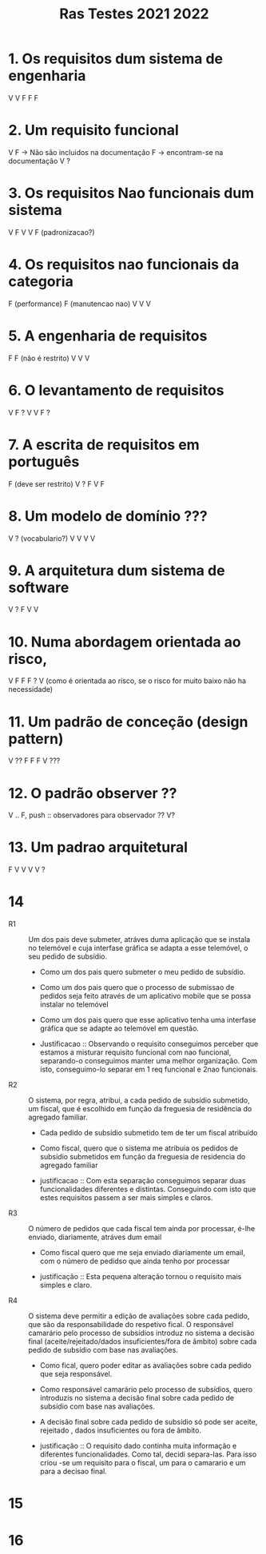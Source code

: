 #+title: Ras Testes 2021 2022

* 1. Os requisitos dum sistema de engenharia
V
V
F
F
F

* 2. Um requisito funcional
V
F -> Não são incluidos na documentação
F -> encontram-se na documentação
V
?

* 3. Os requisitos Nao funcionais dum sistema
V
F
V
V
F (padronizacao?)

* 4. Os requisitos nao funcionais da categoria
F (performance)
F (manutencao nao)
V
V
V

* 5. A engenharia de requisitos
F
F (não é restrito)
V
V
V

* 6. O levantamento de requisitos
V
F ?
V
V
F ?

* 7. A escrita de requisitos em português
F (deve ser restrito)
V ?
F
V
F

* 8. Um modelo de domínio ???
V ? (vocabulario?)
V
V
V
V

* 9. A arquitetura dum sistema de software
V
?
F
V
V

* 10. Numa abordagem orientada ao risco,
V
F
F
F ?
V (como é orientada ao risco, se o risco for muito baixo não ha necessidade)

* 11. Um padrão de conceção (design pattern)
V ??
F
F
F
V ???

* 12. O padrão observer ??
V
..
F, push :: observadores para observador
??
V?


* 13. Um padrao arquitetural
F
V
V
V
V ?

* 14
- R1 :: Um dos pais deve submeter, atráves duma aplicação que se instala no telemóvel e cuja interfase gráfica se adapta a esse telemóvel, o seu pedido de subsídio.

  + Como um dos pais quero submeter o meu pedido de subsídio.
  + Como um dos pais quero que o processo de submissao de pedidos seja feito através de um aplicativo mobile que se possa instalar no telemóvel
  + Como um dos pais quero que esse aplicativo tenha uma interfase gráfica que se adapte ao telemóvel em questão.

  + Justificacao ::  Observando o requisito conseguimos perceber que estamos a misturar requisito funcional com nao funcional, separando-o conseguimos manter uma melhor organização. Com isto, conseguimo-lo separar em 1 req funcional e 2nao funcionais.

- R2 :: O sistema, por regra, atribui, a cada pedido de subsídio submetido, um fiscal, que é escolhido em função da freguesia de residência do agregado familiar.

  + Cada pedido de subsídio submetido tem de ter um fiscal atribuído

  + Como fiscal, quero que o sistema me atribuia os pedidos de subsídio submetidos em função da freguesia de residencia do agregado familiar

  + justificacao :: Com esta separação conseguimos separar duas funcionalidades diferentes e distintas. Conseguindo com isto que estes requisitos passem a ser mais simples e claros.

- R3 :: O número de pedidos que cada fiscal tem ainda por processar, é-lhe enviado, diariamente, atráves dum email

  + Como fiscal quero que me seja enviado diariamente um email, com o número de pedidso que ainda tenho por processar

  + justificação :: Esta pequena alteração tornou o requisito mais simples e claro.

- R4 :: O sistema deve permitir a edição de avaliações sobre cada pedido, que são da responsabilidade do respetivo fical. O responsável camarário pelo processo de subsídios introduz no sistema a decisão final (aceite/rejeitado/dados insuficientes/fora de âmbito) sobre cada pedido de subsídio com base nas avaliações.

  + Como fical, quero poder editar as avaliações sobre cada pedido que seja responsável.

  + Como responsável camarário pelo processo de subsídios, quero introduzis no sistema a decisão final sobre cada pedido de subsídio com base nas avaliações.

  + A decisão final sobre cada pedido de subsídio só pode ser aceite, rejeitado , dados insuficientes ou fora de âmbito.

  + justificação :: O requisito dado continha muita informação e diferentes funcionalidades. Como tal, decidi separa-las. Para isso criou -se um requisito para o fiscal, um para o camarario e um para a decisao final.

* 15
[[./question15.jpg]]

* 16
